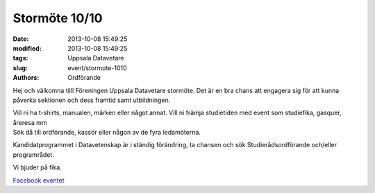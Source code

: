 Stormöte 10/10
##############

:date: 2013-10-08 15:49:25
:modified: 2013-10-08 15:49:25
:tags: Uppsala Datavetare
:slug: event/stormote-1010
:authors: Ordförande

Hej och välkomna tilll Föreningen Uppsala Datavetare stormöte. Det är en
bra chans att engagera sig för att kunna påverka sektionen och dess
framtid samt utbildningen.

| Vill ni ha t-shirts, manualen, märken eller något annat. Vill ni
  främja studietiden med event som studiefika, gasquer, åreresa mm
| Sök då till ordförande, kassör eller någon av de fyra ledamöterna.

Kandidatprogrammet i Datavetenskap är i ständig förändring, ta chansen
och sök Studierådsordförande och/eller programrådet.

Vi bjuder på fika.

`Facebook
eventet <https://www.facebook.com/events/1424860401067029/?ref_dashboard_filter=calendar>`__
